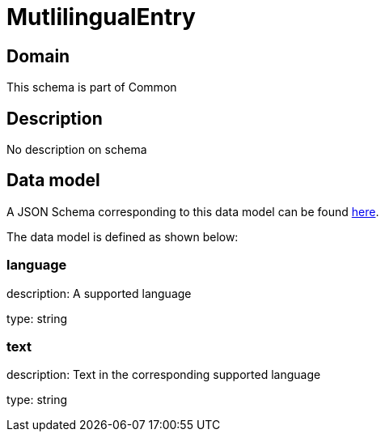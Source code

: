 = MutlilingualEntry

[#domain]
== Domain

This schema is part of Common

[#description]
== Description

No description on schema


[#data_model]
== Data model

A JSON Schema corresponding to this data model can be found https://tmforum.org[here].

The data model is defined as shown below:


=== language
description: A supported language

type: string


=== text
description: Text in the corresponding supported language

type: string


